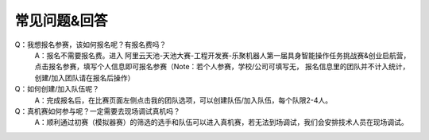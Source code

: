 .. _faq:

**********
常见问题&回答
**********

Q：我想报名参赛，该如何报名呢？有报名费吗？
    A：报名不需要报名费。进入 阿里云天池-天池大赛-工程开发赛-乐聚机器人第一届具身智能操作任务挑战赛&创业启航营，点击报名参赛，填写个人信息即可报名参赛（Note：若个人参赛，学校/公司可填写无， 报名信息里的团队并不计入统计，创建/加入团队请在报名后操作）

Q：如何创建/加入队伍呢？
    A：完成报名后，在比赛页面左侧点击我的团队选项，可以创建队伍/加入队伍，每个队限2-4人。

Q：真机赛如何参与呢？一定需要去现场调试真机吗？
    A：顺利通过初赛（模拟器赛）的筛选的选手和队伍可以进入真机赛，若无法到场调试，我们会安排技术人员在现场调试。

